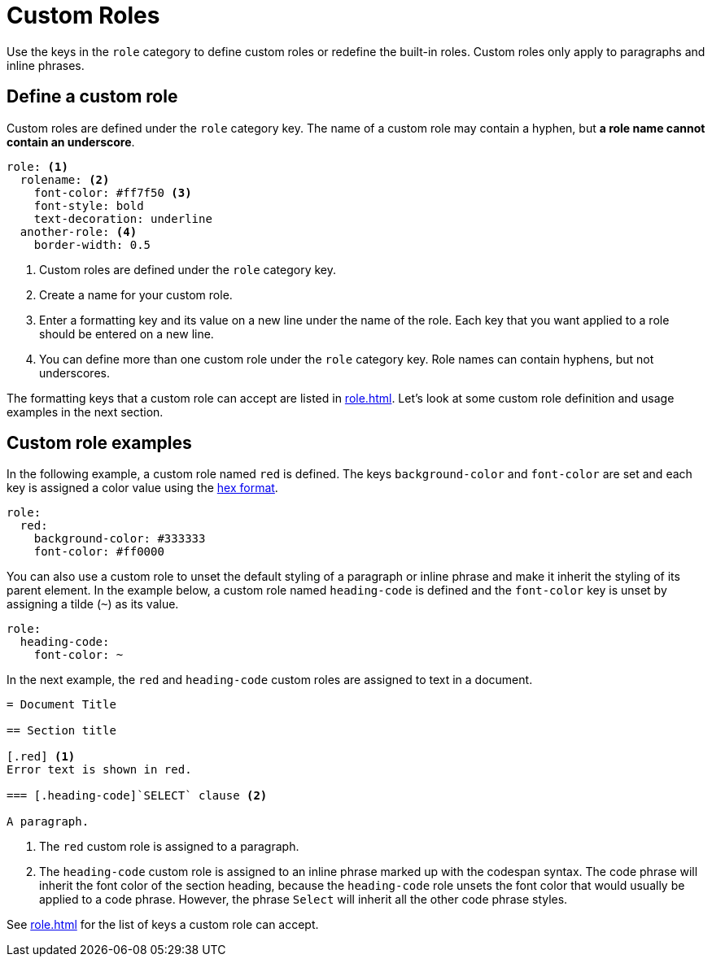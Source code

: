 = Custom Roles
:description: Define custom roles in the PDF theme configuration file to apply special formatting to paragraphs and inline phrases.

Use the keys in the `role` category to define custom roles or redefine the built-in roles.
Custom roles only apply to paragraphs and inline phrases.

== Define a custom role

Custom roles are defined under the `role` category key.
The name of a custom role may contain a hyphen, but *a role name cannot contain an underscore*.

[,yaml]
----
role: <.>
  rolename: <.>
    font-color: #ff7f50 <.>
    font-style: bold
    text-decoration: underline
  another-role: <.>
    border-width: 0.5
----
<.> Custom roles are defined under the `role` category key.
<.> Create a name for your custom role.
<.> Enter a formatting key and its value on a new line under the name of the role.
Each key that you want applied to a role should be entered on a new line.
<.> You can define more than one custom role under the `role` category key.
Role names can contain hyphens, but not underscores.

The formatting keys that a custom role can accept are listed in xref:role.adoc[].
Let's look at some custom role definition and usage examples in the next section.

== Custom role examples

In the following example, a custom role named `red` is defined.
The keys `background-color` and `font-color` are set and each key is assigned a color value using the xref:color.adoc#hex[hex format].

[,yaml]
----
role:
  red:
    background-color: #333333
    font-color: #ff0000
----

You can also use a custom role to unset the default styling of a paragraph or inline phrase and make it inherit the styling of its parent element.
In the example below, a custom role named `heading-code` is defined and the `font-color` key is unset by assigning a tilde (`~`) as its value.

[,yaml]
----
role:
  heading-code:
    font-color: ~
----

In the next example, the `red` and `heading-code` custom roles are assigned to text in a document.

[,asciidoc]
----
= Document Title

== Section title

[.red] <.>
Error text is shown in red.

=== [.heading-code]`SELECT` clause <.>

A paragraph.
----
<.> The `red` custom role is assigned to a paragraph.
<.> The `heading-code` custom role is assigned to an inline phrase marked up with the codespan syntax.
The code phrase will inherit the font color of the section heading, because the `heading-code` role unsets the font color that would usually be applied to a code phrase.
However, the phrase `Select` will inherit all the other code phrase styles.

See xref:role.adoc[] for the list of keys a custom role can accept.
